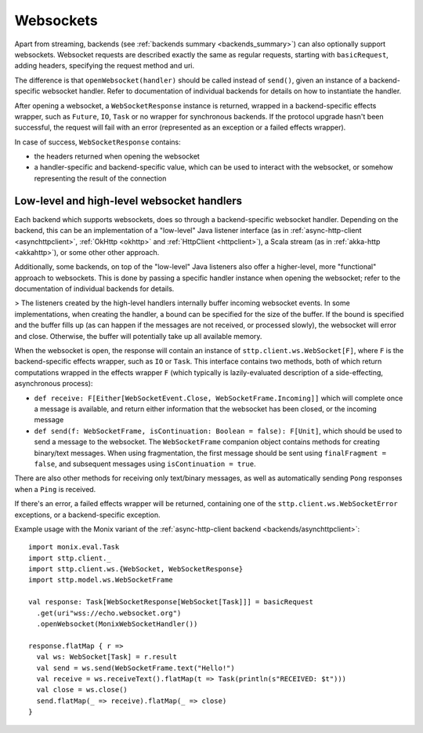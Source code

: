.. _websockets:

Websockets
==========

Apart from streaming, backends (see :ref:`backends summary <backends_summary>`) can also optionally support websockets. Websocket requests are described exactly the same as regular requests, starting with ``basicRequest``, adding headers, specifying the request method and uri.

The difference is that ``openWebsocket(handler)`` should be called instead of ``send()``, given an instance of a backend-specific websocket handler. Refer to documentation of individual backends for details on how to instantiate the handler.

After opening a websocket, a ``WebSocketResponse`` instance is returned, wrapped in a backend-specific effects wrapper, such as ``Future``, ``IO``, ``Task`` or no wrapper for synchronous backends. If the protocol upgrade hasn't been successful, the request will fail with an error (represented as an exception or a failed effects wrapper).

In case of success, ``WebSocketResponse`` contains:

* the headers returned when opening the websocket
* a handler-specific and backend-specific value, which can be used to interact with the websocket, or somehow representing the result of the connection

Low-level and high-level websocket handlers
-------------------------------------------

Each backend which supports websockets, does so through a backend-specific websocket handler. Depending on the backend, this can be an implementation of a "low-level" Java listener interface (as in :ref:`async-http-client <asynchttpclient>`, :ref:`OkHttp <okhttp>` and :ref:`HttpClient <httpclient>`), a Scala stream (as in :ref:`akka-http <akkahttp>`), or some other other approach.

Additionally, some backends, on top of the "low-level" Java listeners also offer a higher-level, more "functional" approach to websockets. This is done by passing a specific handler instance when opening the websocket; refer to the documentation of individual backends for details.

> The listeners created by the high-level handlers internally buffer incoming websocket events. In some implementations, when creating the handler, a bound can be specified for the size of the buffer. If the bound is specified and the buffer fills up (as can happen if the messages are not received, or processed slowly), the websocket will error and close. Otherwise, the buffer will potentially take up all available memory.

When the websocket is open, the response will contain an instance of ``sttp.client.ws.WebSocket[F]``, where ``F`` is the backend-specific effects wrapper, such as ``IO`` or ``Task``. This interface contains two methods, both of which return computations wrapped in the effects wrapper ``F`` (which typically is lazily-evaluated description of a side-effecting, asynchronous process):

* ``def receive: F[Either[WebSocketEvent.Close, WebSocketFrame.Incoming]]`` which will complete once a message is available, and return either information that the websocket has been closed, or the incoming message
* ``def send(f: WebSocketFrame, isContinuation: Boolean = false): F[Unit]``, which should be used to send a message to the websocket. The ``WebSocketFrame`` companion object contains methods for creating binary/text messages. When using fragmentation, the first message should be sent using ``finalFragment = false``, and subsequent messages using ``isContinuation = true``.

There are also other methods for receiving only text/binary messages, as well as automatically sending ``Pong`` responses when a ``Ping`` is received.

If there's an error, a failed effects wrapper will be returned, containing one of the ``sttp.client.ws.WebSocketError`` exceptions, or a backend-specific exception.

Example usage with the Monix variant of the :ref:`async-http-client backend <backends/asynchttpclient>`::

  import monix.eval.Task
  import sttp.client._
  import sttp.client.ws.{WebSocket, WebSocketResponse}
  import sttp.model.ws.WebSocketFrame

  val response: Task[WebSocketResponse[WebSocket[Task]]] = basicRequest
    .get(uri"wss://echo.websocket.org")
    .openWebsocket(MonixWebSocketHandler())

  response.flatMap { r =>
    val ws: WebSocket[Task] = r.result
    val send = ws.send(WebSocketFrame.text("Hello!")
    val receive = ws.receiveText().flatMap(t => Task(println(s"RECEIVED: $t")))
    val close = ws.close()
    send.flatMap(_ => receive).flatMap(_ => close)
  }

